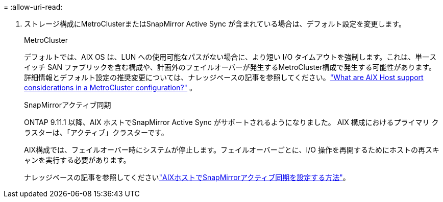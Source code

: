 = 
:allow-uri-read: 


. ストレージ構成にMetroClusterまたはSnapMirror Active Sync が含まれている場合は、デフォルト設定を変更します。
+
[role="tabbed-block"]
====
.MetroCluster
--
デフォルトでは、AIX OS は、LUN への使用可能なパスがない場合に、より短い I/O タイムアウトを強制します。これは、単一スイッチ SAN ファブリックを含む構成や、計画外のフェイルオーバーが発生するMetroCluster構成で発生する可能性があります。詳細情報とデフォルト設定の推奨変更については、ナレッジベースの記事を参照してください。link:https://kb.netapp.com/on-prem/ontap/mc/MC-KBs/What_are_AIX_Host_support_considerations_in_a_MetroCluster_configuration["What are AIX Host support considerations in a MetroCluster configuration?"^] 。

--
.SnapMirrorアクティブ同期
--
ONTAP 9.11.1 以降、AIX ホストでSnapMirror Active Sync がサポートされるようになりました。  AIX 構成におけるプライマリ クラスターは、「アクティブ」クラスターです。

AIX構成では、フェイルオーバー時にシステムが停止します。フェイルオーバーごとに、I/O 操作を再開するためにホストの再スキャンを実行する必要があります。

ナレッジベースの記事を参照してくださいlink:https://kb.netapp.com/on-prem/ontap/DP/SnapMirror/SnapMirror-KBs/How_to_configure_AIX_Host_for_SnapMirror_active_sync_in_ONTAP["AIXホストでSnapMirrorアクティブ同期を設定する方法"^]。

--
====

